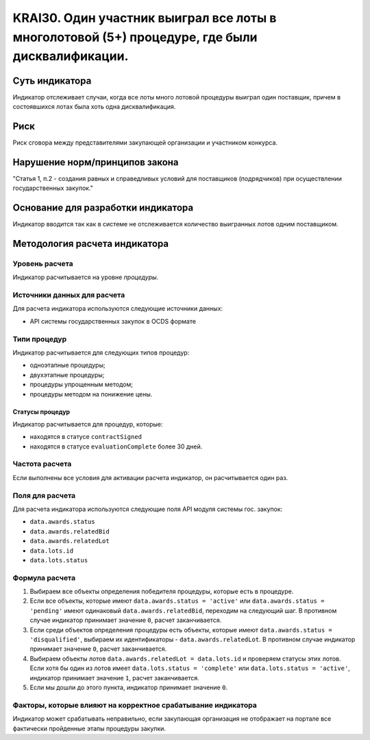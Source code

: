 ######################################################################################################################################################
KRAI30. Один участник выиграл все лоты в многолотовой (5+) процедуре, где были дисквалификации.
######################################################################################################################################################

***************
Суть индикатора
***************

Индикатор отслеживает случаи, когда все лоты много лотовой процедуры выиграл один поставщик, причем в состоявшихся лотах была хоть одна дисквалификация.

****
Риск
****

Риск сговора между представителями закупающей организации и участником конкурса. 


*******************************
Нарушение норм/принципов закона
*******************************

"Статья 1, п.2
- создания равных и справедливых условий для поставщиков (подрядчиков) при осуществлении государственных закупок."


***********************************
Основание для разработки индикатора
***********************************

Индикатор вводится так как в системе не отслеживается количество выигранных лотов одним поставщиком.

******************************
Методология расчета индикатора
******************************

Уровень расчета
===============
Индикатор расчитывается на уровне *процедуры*.

Источники данных для расчета
============================

Для расчета индикатора используются следующие источники данных:

- API системы государственных закупок в OCDS формате


Типи процедур
=============

Индикатор расчитывается для следующих типов процедур:

- одноэтапные процедуры;
- двухэтапные процедуры;
- процедуры упрощенным методом;
- процедуры методом на понижение цены.


Статусы процедур
----------------

Индикатор расчитывается для процедур, которые:

- находятся в статусе ``contractSigned``
- находятся в статусе ``evaluationComplete`` более 30 дней.

Частота расчета
===============

Если выполнены все условия для активации расчета индикатор, он расчитывается один раз.

Поля для расчета
================

Для расчета индикатора используются следующие поля API модуля системы гос. закупок:

- ``data.awards.status``
- ``data.awards.relatedBid``
- ``data.awards.relatedLot``
- ``data.lots.id``
- ``data.lots.status``

Формула расчета
===============

1. Выбираем все объекты определения победителя процедуры, которые есть в процедуре.
2. Если все объекты, которые имеют ``data.awards.status = 'active'`` или ``data.awards.status = 'pending'`` имеют одинаковый ``data.awards.relatedBid``, переходим на следующий шаг. В противном случае индикатор принимает значение ``0``, расчет заканчивается.
3. Если среди объектов определения процедуры есть объекты, которые имеют ``data.awards.status = 'disqualified'``, выбираем их идентификаторы - ``data.awards.relatedLot``. В противном случае индикатор принимает значение ``0``, расчет заканчивается.
4. Выбираем объекты лотов ``data.awards.relatedLot = data.lots.id`` и проверяем статусы этих лотов. Если хотя бы один из лотов имеет ``data.lots.status = 'complete'`` или ``data.lots.status = 'active'``, индикатор принимает значение ``1``, расчет заканчивается.
5. Если мы дошли до этого пункта, индикатор принимает значение ``0``.

Факторы, которые влияют на корректное срабатывание индикатора
=============================================================

Индикатор может срабатывать неправильно, если закупающая организация не отображает на портале все фактически пройденные этапы процедуры закупки.